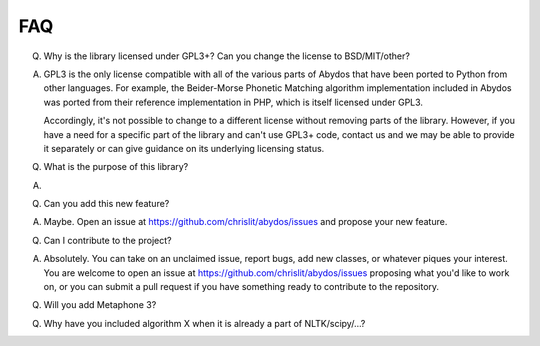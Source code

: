 FAQ
---


Q. Why is the library licensed under GPL3+? Can you change the license
   to BSD/MIT/other?

A. GPL3 is the only license compatible with all of the various parts of
   Abydos that have been ported to Python from other languages. For example,
   the Beider-Morse Phonetic Matching algorithm implementation included in
   Abydos was ported from their reference implementation in PHP, which is
   itself licensed under GPL3.

   Accordingly, it's not possible to change to a different license without
   removing parts of the library. However, if you have a need for a specific
   part of the library and can't use GPL3+ code, contact us and we may be able
   to provide it separately or can give guidance on its underlying licensing
   status.

Q. What is the purpose of this library?

A. 

Q. Can you add this new feature?

A. Maybe. Open an issue at https://github.com/chrislit/abydos/issues and
   propose your new feature.

Q. Can I contribute to the project?

A. Absolutely. You can take on an unclaimed issue, report bugs, add new
   classes, or whatever piques your interest. You are welcome to open an
   issue at https://github.com/chrislit/abydos/issues proposing what you'd
   like to work on, or you can submit a pull request if you have something
   ready to contribute to the repository.

Q. Will you add Metaphone 3?

Q. Why have you included algorithm X when it is already a part of
   NLTK/scipy/...?

